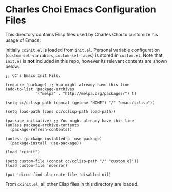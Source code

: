 * Charles Choi Emacs Configuration Files

This directory contains Elisp files used by Charles Choi to customize his usage of Emacs.

Initially ~ccinit.el~ is loaded from ~init.el~. Personal variable configuration (~custom-set-variables~, ~custom-set-faces~) is stored in ~custom.el~. Note that ~init.el~ is *not* included in this repo, however its relevant contents are shown below:

#+begin_src elisp
  ;; CC's Emacs Init File.

  (require 'package) ;; You might already have this line
  (add-to-list 'package-archives
               '("melpa" . "http://melpa.org/packages/") t)

  (setq cc/cclisp-path (concat (getenv "HOME") "/" "emacs/cclisp"))

  (setq load-path (cons cc/cclisp-path load-path))

  (package-initialize) ;; You might already have this line
  (unless package-archive-contents
    (package-refresh-contents))

  (unless (package-installed-p 'use-package)
    (package-install 'use-package))

  (load "ccinit")

  (setq custom-file (concat cc/cclisp-path "/" "custom.el"))
  (load custom-file 'noerror)

  (put 'dired-find-alternate-file 'disabled nil)
#+end_src

From ~ccinit.el~, all other Elisp files in this directory are loaded.






